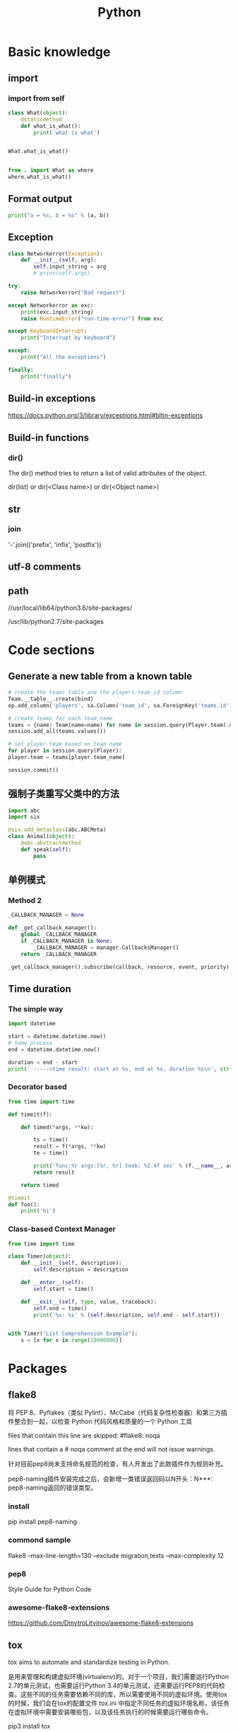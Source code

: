 #+TITLE: Python
#+STARTUP: showall


* Basic knowledge
** import
*** import from self
#+begin_src python :results output
class What(object):
    @staticmethod
    def what_is_what():
        print('what is what')


What.what_is_what()


from . import What as where
where.what_is_what()
#+end_src

** Format output
#+begin_src python :results output
print("a = %s, b = %s" % (a, b))
#+end_src

** Exception
#+begin_src python :results output
class Networkerror(Exception):
    def __init__(self, arg):
        self.input_string = arg
        # print(self.args)

try:
    raise Networkerror("Bad request")

except Networkerror as exc:
    print(exc.input_string)
    raise RuntimeError("run-time-error") from exc

except KeyboardInterrupt:
    print("Interrupt by keyboard")

except:
    print("All the exceptions")

finally:
    print("finally")
#+end_src

** Build-in exceptions
https://docs.python.org/3/library/exceptions.html#bltin-exceptions

** Build-in functions
*** dir()
The dir() method tries to return a list of valid attributes of the object.

dir(list) or dir(<Class name>) or dir(<Object name>)

** str
*** join
'-'.join(('prefix', 'infix', 'postfix'))

** utf-8 comments
# -*- coding: utf-8 -*-

** path
//usr/local/lib64/python3.6/site-packages/

/usr/lib/python2.7/site-packages

* Code sections
** Generate a new table from a known table
#+begin_src python :results output
# create the teams table and the players.team_id column
Team.__table__.create(bind)
op.add_column('players', sa.Column('team_id', sa.ForeignKey('teams.id'), nullable=False)

# create teams for each team name
teams = {name: Team(name=name) for name in session.query(Player.team).distinct()}
session.add_all(teams.values())

# set player team based on team name
for player in session.query(Player):
player.team = teams[player.team_name]

session.commit()
#+end_src

** 强制子类重写父类中的方法
#+begin_src python :results output
import abc
import six

@six.add_metaclass(abc.ABCMeta)
class Animal(object):
    @abc.abstractmethod
    def speak(self):
        pass
#+end_src

** 单例模式
*** Method 2
#+begin_src python :results output
_CALLBACK_MANAGER = None

def _get_callback_manager():
    global _CALLBACK_MANAGER
    if _CALLBACK_MANAGER is None:
        _CALLBACK_MANAGER = manager.CallbacksManager()
    return _CALLBACK_MANAGER

_get_callback_manager().subscribe(callback, resource, event, priority)
#+end_src

** Time duration
*** The simple way
#+BEGIN_SRC python
import datetime

start = datetime.datetime.now()
# Some process
end = datetime.datetime.now()

duration = end - start
print(' ----->time result: start at %s, end at %s, duration %s\n', str(start), str(end), str(duration))
#+END_SRC

*** Decorator based
#+begin_src python :results output
from time import time

def timeit(f):

    def timed(*args, **kw):

        ts = time()
        result = f(*args, **kw)
        te = time()

        print('func:%r args:[%r, %r] took: %2.4f sec' % (f.__name__, args, kw, te-ts))
        return result

    return timed

@timeit
def foo():
    print('hi')
#+end_src

*** Class-based Context Manager
#+begin_src python :results output
from time import time

class Timer(object):
    def __init__(self, description):
        self.description = description

    def __enter__(self):
        self.start = time()

    def __exit__(self, type, value, traceback):
        self.end = time()
        print('%s: %s' % (self.description, self.end - self.start))


with Timer("List Comprehension Example"):
    s = [x for x in range(10000000)]
#+end_src

* Packages
** flake8
将 PEP 8、Pyflakes（类似 Pylint）、McCabe（代码复杂性检查器）和第三方插件整合到一起，以检查 Python 代码风格和质量的一个 Python 工具

files that contain this line are skipped: #flake8: noqa

lines that contain a # noqa comment at the end will not issue warnings.

针对目前pep8尚未支持命名规范的检查，有人开发出了此款插件作为规则补充。

pep8-naming插件安装完成之后，会新增一类错误返回码以N开头：N***: pep8-naming返回的错误类型。

*** install
pip install pep8-naming

*** commond sample
flake8 --max-line-length=130 --exclude migration,tests --max-complexity 12

*** pep8
Style Guide for Python Code

*** awesome-flake8-extensions
https://github.com/DmytroLitvinov/awesome-flake8-extensions

** tox
tox aims to automate and standardize testing in Python.

是用来管理和构建虚拟环境(virtualenv)的。对于一个项目，我们需要运行Python 2.7的单元测试，也需要运行Python 3.4的单元测试，还需要运行PEP8的代码检查。这些不同的任务需要依赖不同的库，所以需要使用不同的虚拟环境。使用tox的时候，我们会在tox的配置文件 tox.ini 中指定不同任务的虚拟环境名称，该任务在虚拟环境中需要安装哪些包，以及该任务执行的时候需要运行哪些命令。

pip3 install tox

tox -v -e py36

** unittest
*** basic sample
#+begin_src python :results output
# -*- coding: utf-8 -*-

import unittest

class TestStringMethods(unittest.TestCase):

    @classmethod
    def setUpClass(cls):
        """Class执行前运行这个"""
        print("-->setUpClass")

    @classmethod
    def tearDownClass(cls):
        """Class执行结束后运行这个"""
        print("-->tearDownClass")

    def setUp(self):
        """每个test case执行前运行这个"""
        print("\n---->setUp")

    def tearDown(self):
        """test case执行完运行这个"""
        print("---->tearDown")

    def test_upper(self):
        """打印结果的时候可以看到这一行"""
        self.assertEqual('foo'.upper(), 'FOO')

    def test_isupper(self):
        self.assertTrue('FOO'.isupper())
        self.assertFalse('Foo'.isupper())

    def test_split(self):
        s = 'hello world'
        self.assertEqual(s.split(), ['hello', 'world'])
        # check that s.split fails when the separator is not a string
        with self.assertRaises(TypeError):
            s.split(2)

    @unittest.skip("I don't want to run this case.")
    def test_skip(self):
        print("you'll never see this")


if __name__ == '__main__':
    unittest.main()
#+end_src

*** run
python3 test.py

python3 test.py -v

** mock
*** patch
#+begin_src python :results output
from unittest.mock import patch


class ProductionClass(object):
    def __init__(self):
        pass

    @staticmethod
    def method(a, b, c):
        print('method is called', a, b, c)


def say_something():
    print('ok i will say something')


with patch.object(ProductionClass, 'method', return_value=None, side_effect=say_something()) as mock_method:
    thing = ProductionClass()
    thing.method(1, 2, 3)


thing = ProductionClass()
thing.method(1, 2, 3)
#+end_src

** prettytable
#+begin_src python :results output
from prettytable import PrettyTable

x = PrettyTable()

x.field_names = ["City name", "Area", "Population", "Annual Rainfall"]
x.add_row(["Adelaide", 1295, 1158259, 600.5])
x.add_row(["Brisbane", 5905, 1857594, 1146.4])

print(x)
#+end_src

** argparse
#+begin_src python :results output
import argparse

parser = argparse.ArgumentParser(description='This is the description')

parser.add_argument('-s',
                    '--string',
                    dest='sample_string',
                    type=str,
                    default='default',
                    required=False,
                    help='Write help here')


args = parser.parse_args()

if args.sample_string:
    print(args.sample_string)
else:
    print('no input')

parser.print_help()
#+end_src

** syslog
#+begin_src python :results output
import syslog

syslog.syslog('String test')
#+end_src

** logging
#+begin_src python :results output
import logging

logging.basicConfig(filename='logger.log', encoding='utf-8')

# getLogger前要先basicConfig
logging.basicConfig(level=logging.DEBUG, format='%(asctime)s - %(message)s', datefmt='%d-%b-%y %H:%M:%S')

logging.debug('This is a debug message')

logging.info('This is an info message')

logging.warning('This is a warning message')

logging.error('This is an error message')

logging.critical('This is a critical message')

logger = logging.getLogger('example_logger')

logger.warning('%s before you %s', 'Look', 'leap!')

LOG = logging.getLogger(__name__)

LOG.info('In log')
#+end_src

*** Exception
#+begin_src python :results output
import logging

try:
    raise Exception()
except Exception as e:
    logging.error("EEEE", exc_info=True)
#+end_src
#+begin_src python :results output
import logging

try:
    raise Exception()
except Exception:
    logging.exception("EEEE")
#+end_src

*** 捕获traceback
#+begin_src python :results output
try:
    1/0
except Exception:
    logging.error("Something error", exc_info=True)
#+end_src

*** 自定义logging格式
参考 from logging import LoggerAdapter

*** python 日志 logging模块(详细解析)
https://blog.csdn.net/pansaky/article/details/90710751

*** Python之日志处理（logging模块）
https://www.cnblogs.com/yyds/p/6901864.html

*** Python之向日志输出中添加上下文信息
https://www.cnblogs.com/yyds/p/6897964.html

** random
#+begin_src python :results output
import random
n = random.randint(0,22)
print(n)
#+end_src

** sqlalchemy
#+begin_src python :results output
  # A study logging for Object Relational Tutorial
  # refs from: https://docs.sqlalchemy.org/en/14/orm/tutorial.html
  #

  from sqlalchemy.ext.declarative import declarative_base
  from sqlalchemy import create_engine
  from sqlalchemy import Column, Integer, String
  from sqlalchemy import func
  from sqlalchemy import text
  from sqlalchemy import ForeignKey
  from sqlalchemy.orm import sessionmaker
  from sqlalchemy.orm import relationship


  Base = declarative_base()
  # The in-memory-only SQLite database from sqlalchemy tutorial
  # more common sample is 'mysql+pymysql://root@127.0.0.1/sparrow_player'
  engine = create_engine('sqlite:///:memory:', echo=True, pool_recycle=3600)

  Session = sessionmaker(bind=engine)
  session = Session()


  class User(Base):
      __tablename__ = 'users'

      id = Column(Integer, primary_key=True)
      name = Column(String)
      fullname = Column(String)
      nickname = Column(String)

      # 不是很理解这东西对谁友好了
      def __repr__(self):
          return "<User(name='%s', fullname='%s', nickname='%s')>" % (self.name, self.fullname, self.nickname)

  class Address(Base):
      __tablename__ = 'addresses'
      id = Column(Integer, primary_key=True)
      email_address = Column(String, nullable=False)
      # Indicate the foreigner key
      user_id = Column(Integer, ForeignKey('users.id'))

      # TODO: Address表中的user是User表，back_populates是干啥的？
      user = relationship("User", back_populates="addresses")

  # User表中的address是Address表
  User.addresses = relationship(
      "Address", order_by=Address.id, back_populates="user")

  # TODO: 这句可能是create table的
  Base.metadata.create_all(engine)

  # Add one objects
  ed_user = User(name='ed', fullname='Ed Jones', nickname='edsnickname')
  session.add(ed_user)
  session.commit()

  # Add multi objects
  session.add_all([
      User(name='wendy', fullname='Wendy Williams', nickname='windy'),
      User(name='mary', fullname='Mary Contrary', nickname='mary'),
      User(name='fred', fullname='Fred Flintstone', nickname='freddy')])
  session.commit()

  # Query
  our_user = session.query(User).\
      filter_by(name='ed').first()
  print(our_user)

  # Query, order_by
  for instance in session.query(User).order_by(User.id):
      print(instance.name, instance.fullname)

  # Query, indicate column
  for name, fullname in session.query(User.name, User.fullname):
      print(name, fullname)

  # Query, filter
  for user in session.query(User).\
          filter(User.name=='ed').\
          filter(User.fullname=='Ed Jones'):
      print(user)

  # Query, count
  users_count = session.query(User).count()

  # 单纯的query并不会出发sql查询，until the count() is called
  # 所以query是some type，count是some type，可能是类似返回result的函数
  q = session.query(User)
  print(q.count())

  # Efficient count
  print(session.query(func.count(User.id)).scalar())

  # Query, origin SQL
  session.query(User).from_statement(
      text("SELECT * FROM users where name=:name")).params(name='ed').all()

  # Add related objects
  jack = User(name='jack', fullname='Jack Bean', nickname='gjffdd')
  jack.addresses = [
      Address(email_address='jack@google.com'),
      Address(email_address='j25@yahoo.com')]
  session.add(jack)
  session.commit()

  # Query related objects
  jack = session.query(User).filter_by(name='jack').one()
  print(jack)
  for address in jack.addresses:
      print(address.email_address)

  # Delete object, jack is querried up there
  session.delete(jack)
  session.query(User).filter_by(name='jack').count()

  # is active
  session.is_active
#+end_src
*** transaction
with session.begin(subtransactions=True):

*** Configuring Logging
**** logging to sys.stdout when create_engine()
create_engine.echo

create_engine.echo_pool

**** python logging
#+begin_src python :results output
logging.basicConfig()
logging.getLogger('sqlalchemy.engine').setLevel(logging.INFO)
#+end_src

*** one to one (without reverse)
#+begin_src python :results output
from sqlalchemy.ext.declarative import declarative_base
from sqlalchemy import create_engine
from sqlalchemy import Column, Integer, String
from sqlalchemy import ForeignKey
from sqlalchemy.orm import sessionmaker
from sqlalchemy.orm import relationship

Base = declarative_base()
engine = create_engine('sqlite:///:memory:', echo=False, pool_recycle=3600)

Session = sessionmaker(bind=engine)
session = Session()


class User(Base):
    __tablename__ = 'users'

    id = Column(Integer, primary_key=True)
    name = Column(String)
    address = relationship("Address", uselist=False)

class Address(Base):
    __tablename__ = 'addresses'
    id = Column(Integer, primary_key=True)
    email_address = Column(String, nullable=False)

    user_id = Column(Integer, ForeignKey('users.id'))

Base.metadata.create_all(engine)

# Add related objects
jack = User(name='jack')
jack.address = Address(email_address='jack@google.com')
session.add(jack)
session.commit()

jack = session.query(User).filter_by(name='jack').one()
print('user: %s, email: %s' % (jack.name, jack.address.email_address))
#+end_src
*** one to one (with reverse)
#+begin_src python :results output
from sqlalchemy.ext.declarative import declarative_base
from sqlalchemy import create_engine
from sqlalchemy import Column, Integer, String
from sqlalchemy import ForeignKey
from sqlalchemy.orm import sessionmaker
from sqlalchemy.orm import relationship

Base = declarative_base()
engine = create_engine('sqlite:///:memory:', echo=False, pool_recycle=3600)

Session = sessionmaker(bind=engine)
session = Session()


class User(Base):
    __tablename__ = 'users'

    id = Column(Integer, primary_key=True)
    name = Column(String)
    address = relationship("Address", uselist=False, back_populates="user")

class Address(Base):
    __tablename__ = 'addresses'
    id = Column(Integer, primary_key=True)
    email_address = Column(String, nullable=False)

    user_id = Column(Integer, ForeignKey('users.id'))
    user = relationship("User", back_populates="address")

Base.metadata.create_all(engine)

# Add related objects
jack = User(name='jack')
jack.address = Address(email_address='jack@google.com')
session.add(jack)
session.commit()

jack = session.query(User).filter_by(name='jack').one()
print('user: %s, email: %s' % (jack.name, jack.address.email_address))

jack = session.query(Address).filter_by(email_address='jack@google.com').one()
print(jack.user.name)
#+end_src
*** one to many
#+begin_src python :results output
from sqlalchemy.ext.declarative import declarative_base
from sqlalchemy import create_engine
from sqlalchemy import Column, Integer, String
from sqlalchemy import ForeignKey
from sqlalchemy.orm import sessionmaker
from sqlalchemy.orm import relationship

Base = declarative_base()
engine = create_engine('sqlite:///:memory:', echo=False, pool_recycle=3600)

Session = sessionmaker(bind=engine)
session = Session()


class User(Base):
    __tablename__ = 'users'

    id = Column(Integer, primary_key=True)
    name = Column(String)
    address = relationship("Address", uselist=True, back_populates="user")

class Address(Base):
    __tablename__ = 'addresses'
    id = Column(Integer, primary_key=True)
    email_address = Column(String, nullable=False)

    user_id = Column(Integer, ForeignKey('users.id'))
    user = relationship("User", back_populates="address")

Base.metadata.create_all(engine)

# Add related objects
jack = User(name='jack')
jack.address = [
    Address(email_address='jack@google.com'),
    Address(email_address='jack@yahoo.com')
    ]
session.add(jack)
session.commit()

jack = session.query(User).filter_by(name='jack').one()
for address in jack.address:
    print('user: %s, email: %s' % (jack.name, address.email_address))

jack = session.query(Address).filter_by(email_address='jack@google.com').one()
print(jack.user.name)
#+end_src

*** distinct
指定字段去重的结果

db.session.query(User).distinct(User.name).all()

*** in_, notin_
session.query(User).filter(User.name.in_(user_name_list)).all()

** setuptools
python3 setup.py bdist_rpm
*** pbr

*** files
**** packages
指定需要包含的包，行为类似于setuptools.find_packages

**** data_files
指定目的目录和源文件路径

* Openstack
** call back
#+begin_src python :results output
from neutron_lib.callbacks import events
from neutron_lib.callbacks import resources
from neutron_lib.callbacks import registry

"""
This method(notify) is deprecated in favor of publish() and will be removed in Queens.
"""

class PublishEventPayload(events.EventPayload):
    def __init__(self, context, metadata=None, request_body=None,
                 states=None, resource_id=None, name=None):

        super(PublishEventPayload, self).__init__(
            context, metadata=metadata, request_body=request_body,
            states=states, resource_id=resource_id)

        self.name = name


def module_callback(resource, event, trigger, payload):
    print('module callback got a payload of metadata = %s, name = %s' % (payload.metadata, payload.name))


class MyCallback(object):
    @staticmethod
    def object_callback(resource, event, trigger, payload):
        print('object callback')

    @classmethod
    def class_callback(cls, resource, event, trigger, payload):
        print('class callback')


c = MyCallback()
registry.subscribe(module_callback, resources.ROUTER, events.BEFORE_CREATE)
registry.subscribe(c.object_callback, resources.ROUTER, events.BEFORE_CREATE)
registry.subscribe(MyCallback.class_callback, resources.ROUTER, events.BEFORE_CREATE)


def notify_callback(resource, event, trigger, **kwargs):
    print('notify by %s, id is %s, name is %s' % (trigger.__name__, kwargs['id'], kwargs['name']))

registry.subscribe(notify_callback, resources.ROUTER, events.AFTER_CREATE)


def do_notify():
    def nested_subscribe(resource, event, trigger, payload):
        print('nested callback')

    registry.subscribe(nested_subscribe, resources.ROUTER, events.BEFORE_CREATE)

    # publish, why the order is indeterminate?
    registry.publish(resources.ROUTER, events.BEFORE_CREATE, do_notify, PublishEventPayload(None, metadata='btw', name='moka'))

    # notify
    registry.notify(resources.ROUTER, events.AFTER_CREATE, do_notify, id='10', name='your_name')


print('Notifying...')
do_notify()

#+end_src

* Todo
** click

** lambda

** @abc.abstractmethod
修饰的抽象类的函数入参怎么写

子类入参要完全一致吗

可以控制子类必须包含哪些入参吗

** virtualenv

** testr

** what is this?
test tcp-connection 135.242.143.93 22[10]

** coverage erase
coverage erase
           py.test --cov={toxinidir}/src -sx tests
           coverage html


